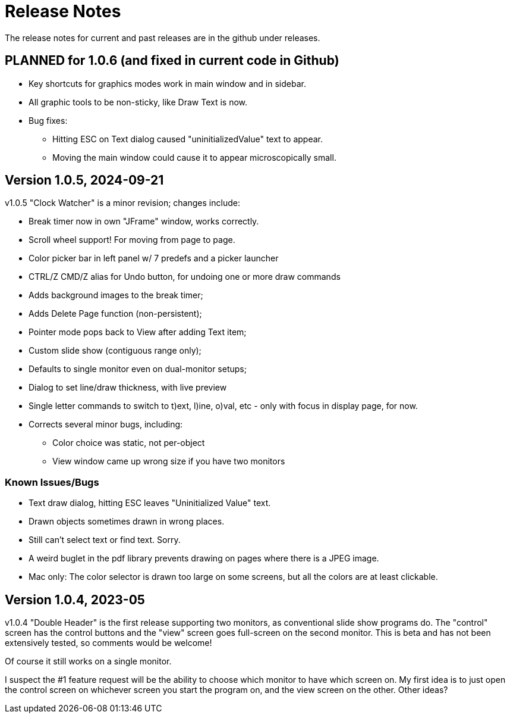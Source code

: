 = Release Notes

The release notes for current and past releases are in the github under releases.

== PLANNED for 1.0.6 (and fixed in current code in Github)

* Key shortcuts for graphics modes work in main window and in sidebar.
* All graphic tools to be non-sticky, like Draw Text is now.
* Bug fixes:
** Hitting ESC on Text dialog caused "uninitializedValue" text to appear.
** Moving the main window could cause it to appear microscopically small.

== Version 1.0.5, 2024-09-21

v1.0.5 "Clock Watcher" is a minor revision; changes include:

* Break timer now in own "JFrame" window, works correctly.
* Scroll wheel support! For moving from page to page.
* Color picker bar in left panel w/ 7 predefs and a picker launcher
* CTRL/Z CMD/Z alias for Undo button, for undoing one or more draw commands
* Adds background images to the break timer;
* Adds Delete Page function (non-persistent);
* Pointer mode pops back to View after adding Text item;
* Custom slide show (contiguous range only);
* Defaults to single monitor even on dual-monitor setups;
* Dialog to set line/draw thickness, with live preview
* Single letter commands to switch to t)ext, l)ine, o)val, etc - only with focus in display page, for now.
* Corrects several minor bugs, including:
** Color choice was static, not per-object
** View window came up wrong size if you have two monitors

=== Known Issues/Bugs

* Text draw dialog, hitting ESC leaves "Uninitialized Value" text.
* Drawn objects sometimes drawn in wrong places.
* Still can't select text or find text. Sorry.
* A weird buglet in the pdf library prevents drawing on pages where there is a JPEG image.
* Mac only: The color selector is drawn too large on some screens, but 
all the colors are at least clickable.

== Version 1.0.4, 2023-05

v1.0.4 "Double Header" is the first release supporting two monitors, as conventional slide show programs do.
The "control" screen has the control buttons and the "view" screen goes full-screen on the second monitor.
This is beta and has not been extensively tested, so comments would be welcome!

Of course it still works on a single monitor.

I suspect the #1 feature request will be the ability to choose which monitor to have which screen on.
My first idea is to just open the control screen on whichever screen you start the program on,
and the view screen on the other. Other ideas?
